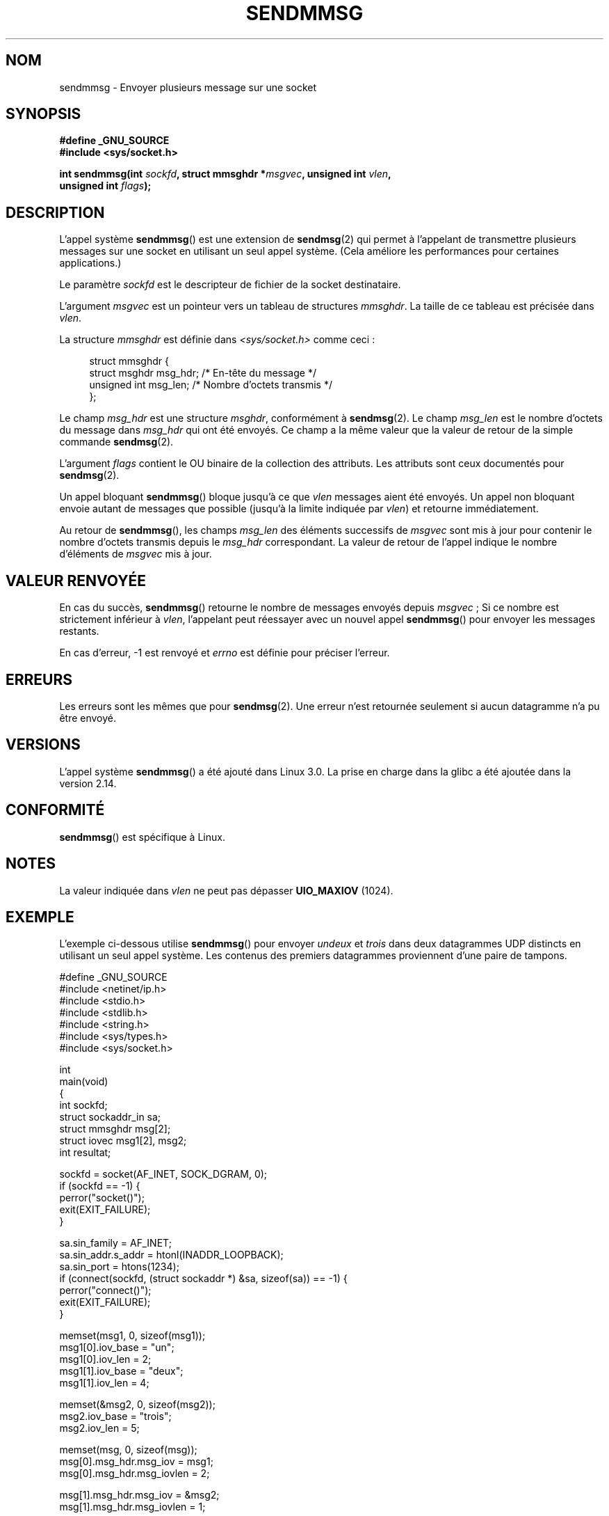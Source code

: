 .\" Copyright (c) 2012 by Michael Kerrisk <mtk.manpages@gmail.com>
.\" with some material from a draft by
.\" Stephan Mueller <stephan.mueller@atsec.com>
.\" in turn based on Andi Kleen's recvmmsg.2 page.
.\"
.\" %%%LICENSE_START(VERBATIM)
.\" Permission is granted to make and distribute verbatim copies of this
.\" manual provided the copyright notice and this permission notice are
.\" preserved on all copies.
.\"
.\" Permission is granted to copy and distribute modified versions of this
.\" manual under the conditions for verbatim copying, provided that the
.\" entire resulting derived work is distributed under the terms of a
.\" permission notice identical to this one.
.\"
.\" Since the Linux kernel and libraries are constantly changing, this
.\" manual page may be incorrect or out-of-date.  The author(s) assume no
.\" responsibility for errors or omissions, or for damages resulting from
.\" the use of the information contained herein.  The author(s) may not
.\" have taken the same level of care in the production of this manual,
.\" which is licensed free of charge, as they might when working
.\" professionally.
.\"
.\" Formatted or processed versions of this manual, if unaccompanied by
.\" the source, must acknowledge the copyright and authors of this work.
.\" %%%LICENSE_END
.\"
.\"*******************************************************************
.\"
.\" This file was generated with po4a. Translate the source file.
.\"
.\"*******************************************************************
.TH SENDMMSG 2 "16 décembre 2012" Linux "Manuel du programmeur Linux"
.SH NOM
sendmmsg \- Envoyer plusieurs message sur une socket
.SH SYNOPSIS
.nf
\fB#define _GNU_SOURCE\fP
\fB#include <sys/socket.h>\fP

\fBint sendmmsg(int \fP\fIsockfd\fP\fB, struct mmsghdr *\fP\fImsgvec\fP\fB, unsigned int \fP\fIvlen\fP\fB,\fP
\fB             unsigned int \fP\fIflags\fP\fB);\fP
.fi
.SH DESCRIPTION
.\" See commit 228e548e602061b08ee8e8966f567c12aa079682
L'appel système \fBsendmmsg\fP() est une extension de \fBsendmsg\fP(2) qui permet
à l'appelant de transmettre plusieurs messages sur une socket en utilisant
un seul appel système. (Cela améliore les performances pour certaines
applications.)

Le paramètre \fIsockfd\fP est le descripteur de fichier de la socket
destinataire.

L'argument \fImsgvec\fP est un pointeur vers un tableau de structures
\fImmsghdr\fP. La taille de ce tableau est précisée dans \fIvlen\fP.

La structure \fImmsghdr\fP est définie dans \fI<sys/socket.h>\fP comme
ceci\ :

.in +4n
.nf
struct mmsghdr {
    struct msghdr msg_hdr;  /* En\-tête du message  */
    unsigned int  msg_len;  /* Nombre d'octets transmis */
};
.fi
.in
.PP
Le champ \fImsg_hdr\fP est une structure  \fImsghdr\fP, conformément à
\fBsendmsg\fP(2). Le champ \fImsg_len\fP est le nombre d'octets du message dans
\fImsg_hdr\fP qui ont été envoyés. Ce champ a la même valeur que la valeur de
retour de la simple commande \fBsendmsg\fP(2).

L'argument \fIflags\fP contient le OU binaire de la collection des
attributs. Les attributs sont ceux documentés pour \fBsendmsg\fP(2).

Un appel bloquant \fBsendmmsg\fP() bloque jusqu'à ce que \fIvlen\fP messages aient
été envoyés. Un appel non bloquant envoie autant de messages que possible
(jusqu'à la limite indiquée par \fIvlen\fP) et retourne immédiatement.

Au retour de \fBsendmmsg\fP(), les champs \fImsg_len\fP des éléments successifs de
\fImsgvec\fP sont mis à jour pour contenir le nombre d'octets transmis depuis
le \fImsg_hdr\fP correspondant. La valeur de retour de l'appel indique le
nombre d'éléments de \fImsgvec\fP mis à jour.
.SH "VALEUR RENVOYÉE"
En cas du succès, \fBsendmmsg\fP() retourne le nombre de messages envoyés
depuis \fImsgvec\fP\ ; Si ce nombre est strictement inférieur à \fIvlen\fP,
l'appelant peut réessayer avec un nouvel appel \fBsendmmsg\fP() pour envoyer
les messages restants.

En cas d'erreur, \-1 est renvoyé et \fIerrno\fP est définie pour préciser
l'erreur.
.SH ERREURS
.\" commit 728ffb86f10873aaf4abd26dde691ee40ae731fe
.\"     ... only return an error if no datagrams could be sent.
.\"     If less than the requested number of messages were sent, the application
.\"     must retry starting at the first failed one and if the problem is
.\"     persistent the error will be returned.
.\"
.\"     This matches the behaviour of other syscalls like read/write - it
.\"     is not an error if less than the requested number of elements are sent.
Les erreurs sont les mêmes que pour \fBsendmsg\fP(2). Une erreur n'est
retournée seulement si aucun datagramme n'a pu être envoyé.
.SH VERSIONS
L'appel système \fBsendmmsg\fP() a été ajouté dans Linux\ 3.0. La prise en
charge dans la glibc a été ajoutée dans la version\ 2.14.
.SH CONFORMITÉ
\fBsendmmsg\fP() est spécifique à Linux.
.SH NOTES
.\" commit 98382f419f32d2c12d021943b87dea555677144b
.\"     net: Cap number of elements for sendmmsg
.\"
.\"     To limit the amount of time we can spend in sendmmsg, cap the
.\"     number of elements to UIO_MAXIOV (currently 1024).
.\"
.\"     For error handling an application using sendmmsg needs to retry at
.\"     the first unsent message, so capping is simpler and requires less
.\"     application logic than returning EINVAL.
La valeur indiquée dans \fIvlen\fP ne peut pas dépasser \fBUIO_MAXIOV\fP (1024).
.SH EXEMPLE
L'exemple ci\-dessous utilise \fBsendmmsg\fP() pour envoyer \fIundeux\fP et
\fItrois\fP dans deux datagrammes UDP distincts en utilisant un seul appel
système. Les contenus des premiers datagrammes proviennent d'une paire de
tampons.

.nf
#define _GNU_SOURCE
#include <netinet/ip.h>
#include <stdio.h>
#include <stdlib.h>
#include <string.h>
#include <sys/types.h>
#include <sys/socket.h>

int
main(void)
{
    int sockfd;
    struct sockaddr_in sa;
    struct mmsghdr msg[2];
    struct iovec msg1[2], msg2;
    int resultat;

    sockfd = socket(AF_INET, SOCK_DGRAM, 0);
    if (sockfd == \-1) {
        perror("socket()");
        exit(EXIT_FAILURE);
    }

    sa.sin_family = AF_INET;
    sa.sin_addr.s_addr = htonl(INADDR_LOOPBACK);
    sa.sin_port = htons(1234);
    if (connect(sockfd, (struct sockaddr *) &sa, sizeof(sa)) == \-1) {
        perror("connect()");
        exit(EXIT_FAILURE);
    }

    memset(msg1, 0, sizeof(msg1));
    msg1[0].iov_base = "un";
    msg1[0].iov_len = 2;
    msg1[1].iov_base = "deux";
    msg1[1].iov_len = 4;

    memset(&msg2, 0, sizeof(msg2));
    msg2.iov_base = "trois";
    msg2.iov_len = 5;

    memset(msg, 0, sizeof(msg));
    msg[0].msg_hdr.msg_iov = msg1;
    msg[0].msg_hdr.msg_iovlen = 2;

    msg[1].msg_hdr.msg_iov = &msg2;
    msg[1].msg_hdr.msg_iovlen = 1;

    resultat = sendmmsg(sockfd, msg, 2, 0);
    if (resultat == \-1)
        perror("sendmmsg()");
    else
        printf("%d messages envoyés\en", resultat);

    exit(0);
}
.fi
.SH "VOIR AUSSI"
\fBrecvmmsg\fP(2), \fBsendmsg\fP(2), \fBsocket\fP(2), \fBsocket\fP(7)
.SH COLOPHON
Cette page fait partie de la publication 3.52 du projet \fIman\-pages\fP
Linux. Une description du projet et des instructions pour signaler des
anomalies peuvent être trouvées à l'adresse
\%http://www.kernel.org/doc/man\-pages/.
.SH TRADUCTION
Depuis 2010, cette traduction est maintenue à l'aide de l'outil
po4a <http://po4a.alioth.debian.org/> par l'équipe de
traduction francophone au sein du projet perkamon
<http://perkamon.alioth.debian.org/>.
.PP
.PP
Veuillez signaler toute erreur de traduction en écrivant à
<perkamon\-fr@traduc.org>.
.PP
Vous pouvez toujours avoir accès à la version anglaise de ce document en
utilisant la commande
«\ \fBLC_ALL=C\ man\fR \fI<section>\fR\ \fI<page_de_man>\fR\ ».
